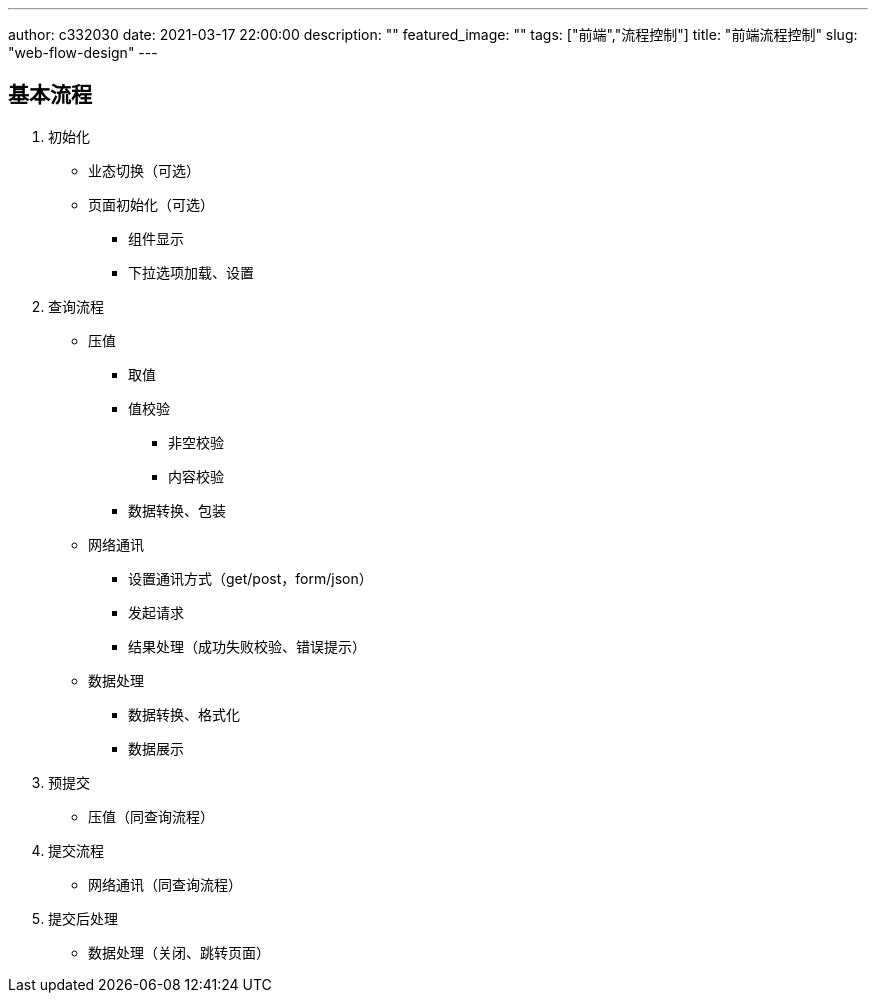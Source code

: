 ---
author: c332030
date: 2021-03-17 22:00:00
description: ""
featured_image: ""
tags: ["前端","流程控制"]
title: "前端流程控制"
slug: "web-flow-design"
---

== 基本流程

. 初始化

* 业态切换（可选）
* 页面初始化（可选）
** 组件显示
** 下拉选项加载、设置

. 查询流程

* 压值
** 取值
** 值校验
*** 非空校验
*** 内容校验
** 数据转换、包装

* 网络通讯
** 设置通讯方式（get/post，form/json）
** 发起请求
** 结果处理（成功失败校验、错误提示）

* 数据处理
** 数据转换、格式化
** 数据展示

. 预提交

* 压值（同查询流程）

. 提交流程

* 网络通讯（同查询流程）

. 提交后处理

* 数据处理（关闭、跳转页面）
